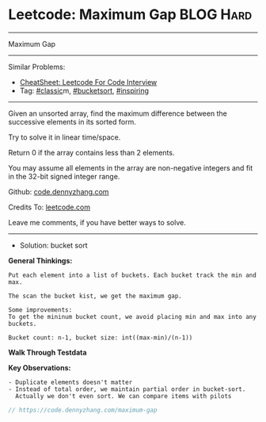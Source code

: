 * Leetcode: Maximum Gap                                              :BLOG:Hard:
#+STARTUP: showeverything
#+OPTIONS: toc:nil \n:t ^:nil creator:nil d:nil
:PROPERTIES:
:type:     classic, bucketsort, inspiring
:END:
---------------------------------------------------------------------
Maximum Gap
---------------------------------------------------------------------
#+BEGIN_HTML
<a href="https://github.com/dennyzhang/code.dennyzhang.com/tree/master/problems/maximum-gap"><img align="right" width="200" height="183" src="https://www.dennyzhang.com/wp-content/uploads/denny/watermark/github.png" /></a>
#+END_HTML
Similar Problems:
- [[https://cheatsheet.dennyzhang.com/cheatsheet-leetcode-A4][CheatSheet: Leetcode For Code Interview]]
- Tag: [[https://code.dennyzhang.com/tag/classic][#classic]]m, [[https://code.dennyzhang.com/tag/bucketsort][#bucketsort]], [[https://code.dennyzhang.com/review-inspiring][#inspiring]]
---------------------------------------------------------------------
Given an unsorted array, find the maximum difference between the successive elements in its sorted form.

Try to solve it in linear time/space.

Return 0 if the array contains less than 2 elements.

You may assume all elements in the array are non-negative integers and fit in the 32-bit signed integer range.

Github: [[https://github.com/dennyzhang/code.dennyzhang.com/tree/master/problems/maximum-gap][code.dennyzhang.com]]

Credits To: [[https://leetcode.com/problems/maximum-gap/description/][leetcode.com]]

Leave me comments, if you have better ways to solve.
--------------------------------------------------------------------
- Solution: bucket sort

*General Thinkings:*
#+BEGIN_EXAMPLE
Put each element into a list of buckets. Each bucket track the min and max.

The scan the bucket kist, we get the maximum gap.

Some improvements:
To get the mininum bucket count, we avoid placing min and max into any buckets.

Bucket count: n-1, bucket size: int((max-min)/(n-1))
#+END_EXAMPLE

*Walk Through Testdata*
[[image-blog:Leetcode: Maximum Gap][https://raw.githubusercontent.com/dennyzhang/code.dennyzhang.com/master/images/bucket_sort.png]]

*Key Observations:*
#+BEGIN_EXAMPLE
- Duplicate elements doesn't matter
- Instead of total order, we maintain partial order in bucket-sort. 
  Actually we don't even sort. We can compare items with pilots
#+END_EXAMPLE

#+BEGIN_SRC go
// https://code.dennyzhang.com/maximum-gap

#+END_SRC

#+BEGIN_HTML
<div style="overflow: hidden;">
<div style="float: left; padding: 5px"> <a href="https://www.linkedin.com/in/dennyzhang001"><img src="https://www.dennyzhang.com/wp-content/uploads/sns/linkedin.png" alt="linkedin" /></a></div>
<div style="float: left; padding: 5px"><a href="https://github.com/dennyzhang"><img src="https://www.dennyzhang.com/wp-content/uploads/sns/github.png" alt="github" /></a></div>
<div style="float: left; padding: 5px"><a href="https://www.dennyzhang.com/slack" target="_blank" rel="nofollow"><img src="https://www.dennyzhang.com/wp-content/uploads/sns/slack.png" alt="slack"/></a></div>
</div>
#+END_HTML
